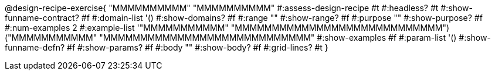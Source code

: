 @design-recipe-exercise{ "MMMMMMMMMM"
  "MMMMMMMMMM"
#:assess-design-recipe #t
#:headless? #t
#:show-funname-contract? #f
#:domain-list '()
#:show-domains? #f
#:range ""
#:show-range? #f
#:purpose ""
#:show-purpose? #f
#:num-examples 2
#:example-list '(("MMMMMMMMMMM" "MMMMMMMMMMMMMMMMMMMMMMMMMMMM")
                 ("MMMMMMMMMMM" "MMMMMMMMMMMMMMMMMMMMMMMMMMMM"))
#:show-examples #f
#:param-list '()
#:show-funname-defn? #f
#:show-params? #f
#:body ""
#:show-body? #f
#:grid-lines? #t
}
